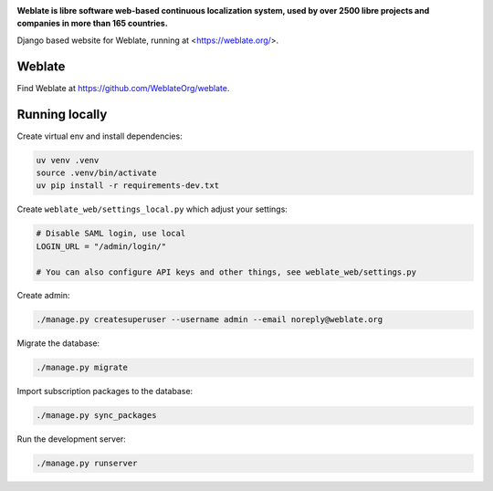 .. image:: https://s.weblate.org/cdn/Logo-Darktext-borders.png
   :alt: Weblate
   :target: https://weblate.org/
   :height: 80px

**Weblate is libre software web-based continuous localization system,
used by over 2500 libre projects and companies in more than 165 countries.**


Django based website for Weblate, running at <https://weblate.org/>.

.. image:: https://img.shields.io/badge/website-weblate.org-blue.svg
    :alt: Website
    :target: https://weblate.org/

.. image:: https://codecov.io/github/WeblateOrg/website/coverage.svg?branch=main
    :alt: Coverage Status
    :target: https://codecov.io/github/WeblateOrg/website?branch=main

.. image:: https://hosted.weblate.org/widget/weblate/website/status-badge.png
    :alt: Translation status
    :target: https://hosted.weblate.org/engage/weblate/

.. image:: https://img.shields.io/github/license/WeblateOrg/website.svg
    :alt: License
    :target: https://github.com/WeblateOrg/website/blob/main/LICENSE

Weblate
-------

Find Weblate at https://github.com/WeblateOrg/weblate.

Running locally
---------------

Create virtual env and install dependencies:

.. code-block:: sh

   uv venv .venv
   source .venv/bin/activate
   uv pip install -r requirements-dev.txt

Create ``weblate_web/settings_local.py`` which adjust your settings:

.. code-block:: py

   # Disable SAML login, use local
   LOGIN_URL = "/admin/login/"

   # You can also configure API keys and other things, see weblate_web/settings.py

Create admin:

.. code-block:: sh

   ./manage.py createsuperuser --username admin --email noreply@weblate.org

Migrate the database:

.. code-block:: sh

   ./manage.py migrate

Import subscription packages to the database:

.. code-block:: sh

   ./manage.py sync_packages

Run the development server:

.. code-block:: sh

   ./manage.py runserver
